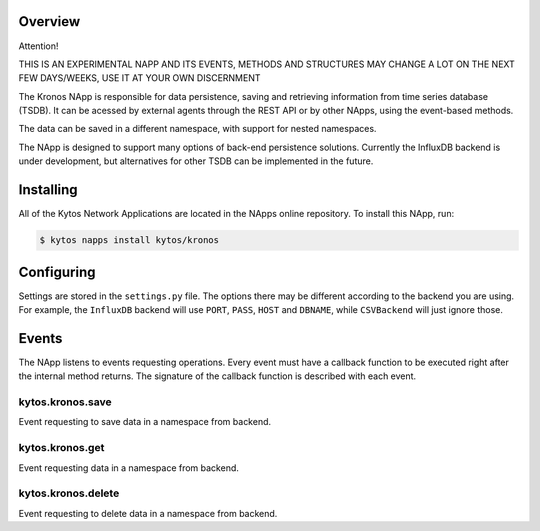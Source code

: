 ########
Overview
########

Attention!

THIS IS AN EXPERIMENTAL NAPP AND ITS EVENTS, METHODS AND STRUCTURES MAY CHANGE A LOT ON THE NEXT FEW DAYS/WEEKS, USE IT AT YOUR OWN DISCERNMENT

The Kronos NApp is responsible for data persistence, saving and retrieving information from time series database (TSDB). It can be acessed by external agents through the REST API or by other NApps, using the event-based methods.

The data can be saved in a different namespace, with support for nested namespaces.

The NApp is designed to support many options of back-end persistence solutions. Currently the InfluxDB backend is under development, but alternatives for other TSDB can be implemented in the future.

##########
Installing
##########

All of the Kytos Network Applications are located in the NApps online repository.
To install this NApp, run:

.. code:: shell

   $ kytos napps install kytos/kronos

###########
Configuring
###########

Settings are stored in the ``settings.py`` file. The options there may be different according to the backend you are using. For example, the ``InfluxDB`` backend will use ``PORT``, ``PASS``, ``HOST`` and ``DBNAME``, while ``CSVBackend`` will just ignore those.

######
Events
######

The NApp listens to events requesting operations. Every event must have a callback function to be executed right after the internal method returns. The signature of the callback function is described with each event.

kytos.kronos.save
=================
Event requesting to save data in a namespace from backend.

kytos.kronos.get
================
Event requesting data in a namespace from backend.

kytos.kronos.delete
===================
Event requesting to delete data in a namespace from backend.
